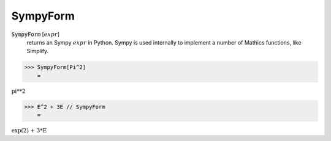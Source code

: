 SympyForm
=========


:code:`SympyForm` [:math:`expr`]
    returns an Sympy :math:`expr` in Python. Sympy is used internally
    to implement a number of Mathics functions, like Simplify.





>>> SympyForm[Pi^2]
    =

:math:`\text{pi**2}`


>>> E^2 + 3E // SympyForm
    =

:math:`\text{exp(2) + 3*E}`


